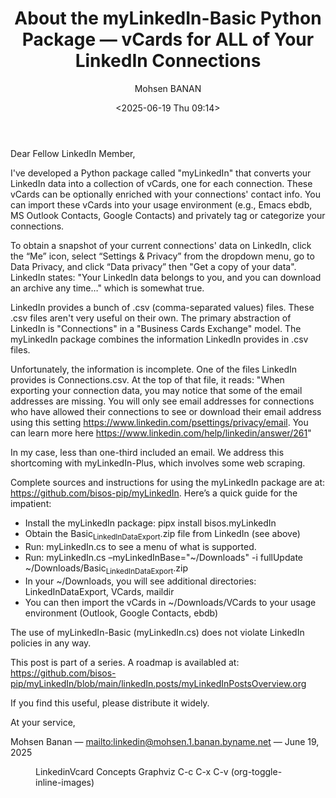 #+title: About the myLinkedIn-Basic Python Package --- vCards for ALL of Your LinkedIn Connections
#+DATE: <2025-06-19 Thu 09:14>
#+AUTHOR: Mohsen BANAN
#+OPTIONS: toc:4

Dear Fellow LinkedIn Member,

I've developed a Python package called "myLinkedIn" that converts your LinkedIn
data into a collection of vCards, one for each connection. These vCards can be
optionally enriched with your connections' contact info. You can import these
vCards into your usage environment (e.g., Emacs ebdb, MS Outlook Contacts,
Google Contacts) and privately tag or categorize your connections.

To obtain a snapshot of your current connections' data on LinkedIn, click the
“Me” icon, select “Settings & Privacy” from the dropdown menu, go to Data
Privacy, and click “Data privacy” then "Get a copy of your data". LinkedIn
states: "Your LinkedIn data belongs to you, and you can download an archive any
time..." which is somewhat true.

LinkedIn provides a bunch of .csv (comma-separated values) files. These .csv
files aren't very useful on their own. The primary abstraction of LinkedIn is
"Connections" in a "Business Cards Exchange" model. The myLinkedIn package
combines the information LinkedIn provides in .csv files.

Unfortunately, the information is incomplete. One of the files LinkedIn provides
is Connections.csv. At the top of that file, it reads: "When exporting your
connection data, you may notice that some of the email addresses are missing.
You will only see email addresses for connections who have allowed their
connections to see or download their email address using this setting
https://www.linkedin.com/psettings/privacy/email. You can learn more here
https://www.linkedin.com/help/linkedin/answer/261"

In my case, less than one-third included an email. We address this shortcoming
with myLinkedIn-Plus, which involves some web scraping.

Complete sources and instructions for using the myLinkedIn package are at:
https://github.com/bisos-pip/myLinkedIn. Here’s a quick guide for the impatient:

- Install the myLinkedIn package: pipx install bisos.myLinkedIn
- Obtain the Basic_LinkedInDataExport.zip file from LinkedIn (see above)
- Run: myLinkedIn.cs to see a menu of what is supported.
- Run: myLinkedIn.cs --myLinkedInBase="~/Downloads" -i fullUpdate ~/Downloads/Basic_LinkedInDataExport.zip
- In your ~/Downloads, you will see additional directories: LinkedInDataExport, VCards, maildir
- You can then import the vCards in ~/Downloads/VCards to your usage environment (Outlook, Google Contacts, ebdb)

The use of myLinkedIn-Basic (myLinkedIn.cs) does not violate LinkedIn policies in any way.

This post is part of a series. A roadmap is availabled at:\\
https://github.com/bisos-pip/myLinkedIn/blob/main/linkedIn.posts/myLinkedInPostsOverview.org

If you find this useful, please distribute it widely.

At your service,

Mohsen Banan ---  [[mailto:linkedin@mohsen.1.banan.byname.net]] --- June 19, 2025


#+CAPTION: LinkedinVcard Concepts Graphviz C-c C-x C-v (org-toggle-inline-images)
#+NAME:   fig:py3/images/exportedFileInfo
#+ATTR_HTML: :width 1100px
[[../py3/images/exportedFileInfo.png]]
